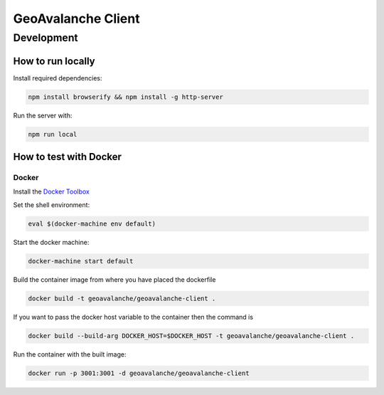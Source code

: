 *******************
GeoAvalanche Client
*******************

Development
===========

How to run locally
------------------

Install required dependencies:

.. code-block:: console

    npm install browserify && npm install -g http-server

Run the server with:

.. code-block:: console

    npm run local

How to test with Docker
-----------------------

Docker
^^^^^^

Install the `Docker Toolbox`_ 

.. _Docker Toolbox: https://www.docker.com/products/docker-toolbox

Set the shell environment:

.. code-block:: console

    eval $(docker-machine env default)

Start the docker machine:

.. code-block:: console

    docker-machine start default

Build the container image from where you have placed the dockerfile

.. code-block:: console

	docker build -t geoavalanche/geoavalanche-client .

If you want to pass the docker host variable to the container then the command is
 
.. code-block:: console
 
     docker build --build-arg DOCKER_HOST=$DOCKER_HOST -t geoavalanche/geoavalanche-client .

Run the container with the built image:

.. code-block:: console

	docker run -p 3001:3001 -d geoavalanche/geoavalanche-client

